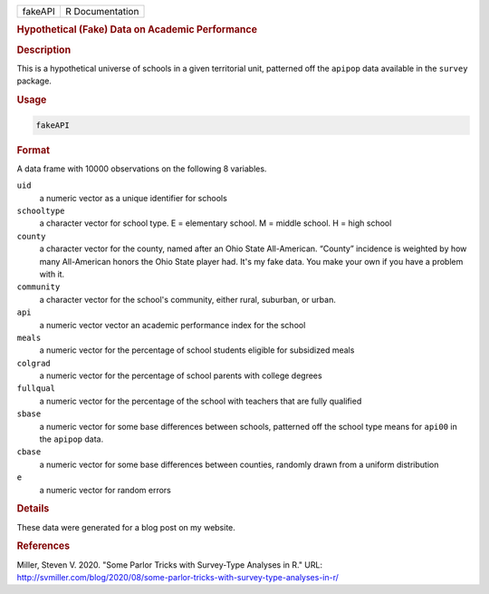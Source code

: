 .. container::

   ======= ===============
   fakeAPI R Documentation
   ======= ===============

   .. rubric:: Hypothetical (Fake) Data on Academic Performance
      :name: fakeAPI

   .. rubric:: Description
      :name: description

   This is a hypothetical universe of schools in a given territorial
   unit, patterned off the ``apipop`` data available in the ``survey``
   package.

   .. rubric:: Usage
      :name: usage

   .. code:: R

      fakeAPI

   .. rubric:: Format
      :name: format

   A data frame with 10000 observations on the following 8 variables.

   ``uid``
      a numeric vector as a unique identifier for schools

   ``schooltype``
      a character vector for school type. E = elementary school. M =
      middle school. H = high school

   ``county``
      a character vector for the county, named after an Ohio State
      All-American. “County” incidence is weighted by how many
      All-American honors the Ohio State player had. It's my fake data.
      You make your own if you have a problem with it.

   ``community``
      a character vector for the school's community, either rural,
      suburban, or urban.

   ``api``
      a numeric vector vector an academic performance index for the
      school

   ``meals``
      a numeric vector for the percentage of school students eligible
      for subsidized meals

   ``colgrad``
      a numeric vector for the percentage of school parents with college
      degrees

   ``fullqual``
      a numeric vector for the percentage of the school with teachers
      that are fully qualified

   ``sbase``
      a numeric vector for some base differences between schools,
      patterned off the school type means for ``api00`` in the
      ``apipop`` data.

   ``cbase``
      a numeric vector for some base differences between counties,
      randomly drawn from a uniform distribution

   ``e``
      a numeric vector for random errors

   .. rubric:: Details
      :name: details

   These data were generated for a blog post on my website.

   .. rubric:: References
      :name: references

   Miller, Steven V. 2020. "Some Parlor Tricks with Survey-Type Analyses
   in R." URL:
   http://svmiller.com/blog/2020/08/some-parlor-tricks-with-survey-type-analyses-in-r/
